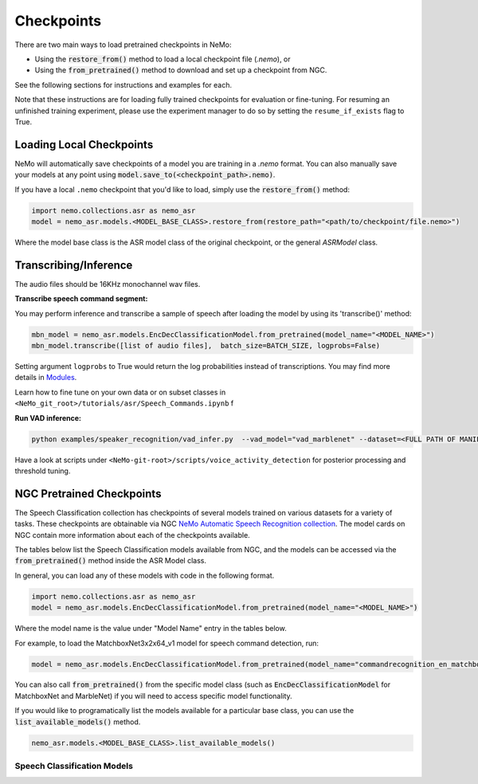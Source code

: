 Checkpoints
===========

There are two main ways to load pretrained checkpoints in NeMo:

* Using the :code:`restore_from()` method to load a local checkpoint file (`.nemo`), or
* Using the :code:`from_pretrained()` method to download and set up a checkpoint from NGC.

See the following sections for instructions and examples for each.

Note that these instructions are for loading fully trained checkpoints for evaluation or fine-tuning.
For resuming an unfinished training experiment, please use the experiment manager to do so by setting the
``resume_if_exists`` flag to True.

Loading Local Checkpoints
-------------------------

NeMo will automatically save checkpoints of a model you are training in a `.nemo` format.
You can also manually save your models at any point using :code:`model.save_to(<checkpoint_path>.nemo)`.

If you have a local ``.nemo`` checkpoint that you'd like to load, simply use the :code:`restore_from()` method:

.. code-block:: python

  import nemo.collections.asr as nemo_asr
  model = nemo_asr.models.<MODEL_BASE_CLASS>.restore_from(restore_path="<path/to/checkpoint/file.nemo>")

Where the model base class is the ASR model class of the original checkpoint, or the general `ASRModel` class.


Transcribing/Inference
-----------------------
   
The audio files should be 16KHz monochannel wav files.

**Transcribe speech command segment:**
  
You may perform inference and transcribe a sample of speech after loading the model by using its 'transcribe()' method:

.. code-block:: python 

  mbn_model = nemo_asr.models.EncDecClassificationModel.from_pretrained(model_name="<MODEL_NAME>")
  mbn_model.transcribe([list of audio files],  batch_size=BATCH_SIZE, logprobs=False) 

Setting argument ``logprobs`` to True would return the log probabilities instead of transcriptions. You may find more details in `Modules <../api.html#modules>`__.

Learn how to fine tune on your own data or on subset classes in ``<NeMo_git_root>/tutorials/asr/Speech_Commands.ipynb``
f

**Run VAD inference:**

.. code-block:: bash 

  python examples/speaker_recognition/vad_infer.py  --vad_model="vad_marblenet" --dataset=<FULL PATH OF MANIFEST TO BE PERFORMED INFERENCE ON> --out_dir='frame/demo' --time_length=0.63

Have a look at scripts under ``<NeMo-git-root>/scripts/voice_activity_detection`` for posterior processing and threshold tuning.


NGC Pretrained Checkpoints
--------------------------

The Speech Classification collection has checkpoints of several models trained on various datasets for a variety of tasks.
These checkpoints are obtainable via NGC `NeMo Automatic Speech Recognition collection <https://ngc.nvidia.com/catalog/models/nvidia:nemospeechmodels>`_.
The model cards on NGC contain more information about each of the checkpoints available.

The tables below list the Speech Classification models available from NGC, and the models can be accessed via the
:code:`from_pretrained()` method inside the ASR Model class.

In general, you can load any of these models with code in the following format.

.. code-block:: python

  import nemo.collections.asr as nemo_asr
  model = nemo_asr.models.EncDecClassificationModel.from_pretrained(model_name="<MODEL_NAME>")

Where the model name is the value under "Model Name" entry in the tables below.

For example, to load the MatchboxNet3x2x64_v1 model for speech command detection, run:

.. code-block:: python

  model = nemo_asr.models.EncDecClassificationModel.from_pretrained(model_name="commandrecognition_en_matchboxnet3x2x64_v1")

You can also call :code:`from_pretrained()` from the specific model class (such as :code:`EncDecClassificationModel`
for MatchboxNet and MarbleNet) if you will need to access specific model functionality.

If you would like to programatically list the models available for a particular base class, you can use the
:code:`list_available_models()` method.

.. code-block:: python

  nemo_asr.models.<MODEL_BASE_CLASS>.list_available_models()


Speech Classification Models
^^^^^^^^^^^^^^^^^^^^^^^^^^^^

.. tabularcolumns:: 30 30 40

.. csv-table::
   :file: data/classification_results.csv
   :header-rows: 1
   :class: longtable
   :widths: 1 1 1

